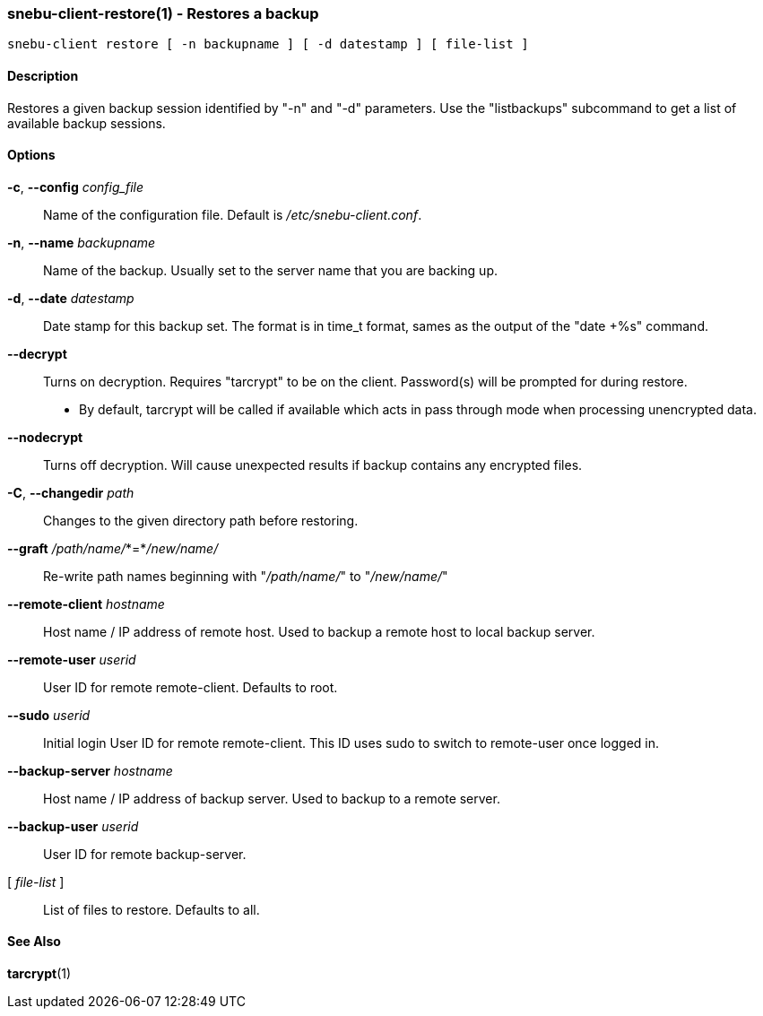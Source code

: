 === snebu-client-restore(1) - Restores a backup


----
snebu-client restore [ -n backupname ] [ -d datestamp ] [ file-list ]
----

==== Description

Restores a given backup session identified by "-n" and "-d"
parameters.  Use the "listbackups" subcommand to get a list of
available backup sessions.

==== Options


*-c*, *--config* _config_file_::
Name of the configuration file.  Default is
_/etc/snebu-client.conf_.

*-n*, *--name* _backupname_::
Name of the backup.  Usually set to the server
name that you are backing up.

*-d*, *--date* _datestamp_::
Date stamp for this backup set.  The format is in
time_t format, sames as the output of the "date
+%s" command.

*--decrypt*::
Turns on decryption.  Requires "tarcrypt" to be
on the client.  Password(s) will be prompted for
during restore.
* By default, tarcrypt will be called if available
which acts in pass through mode when processing
unencrypted data.

*--nodecrypt*::
Turns off decryption.  Will cause unexpected
results if backup contains any encrypted files.

*-C*, *--changedir* _path_::
Changes to the given directory path before restoring.

*--graft* _/path/name/_*=*_/new/name/_::
Re-write path names beginning with "_/path/name/_"
to "_/new/name/_"

*--remote-client* _hostname_::
Host name / IP address of remote host.  Used to
backup a remote host to local backup server.

*--remote-user* _userid_::
User ID for remote remote-client.
Defaults to root.

*--sudo* _userid_::
Initial login User ID for remote remote-client.
This ID uses sudo to switch to remote-user once
logged in.

*--backup-server* _hostname_::
Host name / IP address of backup server.  Used to
backup to a remote server.

*--backup-user* _userid_::
User ID for remote backup-server.

[ _file-list_ ]::
List of files to restore.  Defaults to all.

==== See Also

*tarcrypt*(1)
